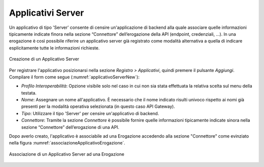 .. _applicativoServerConnettore:

Applicativi Server
~~~~~~~~~~~~~~~~~~

Un applicativo di tipo 'Server' consente di censire un'applicazione di backend alla quale associare quelle informazioni tipicamente indicate finora nella sezione “Connettore” dell’erogazione della API (endpoint, credenziali, …). In una erogazione è così possibile riferire un applicativo server già registrato come modalità alternativa a quella di indicare esplicitamente tutte le informazioni richieste.

.. figure:: ../../_figure_console/ApplicativoServer-new.png
    :scale: 100%
    :align: center
    :name: applicativoServerNew

    Creazione di un Applicativo Server

Per registrare l'applicativo posizionarsi nella sezione *Registro >
Applicativi*, quindi premere il pulsante *Aggiungi*. Compilare il form
come segue (:numref:`applicativoServerNew`):

-  *Profilo Interoperabilità*: Opzione visibile solo nel caso in cui non sia stata effettuata la relativa scelta sul menu della testata.

-  *Nome*: Assegnare un nome all'applicativo. È necessario che il nome
   indicato risulti univoco rispetto ai nomi già presenti per la
   modalità operativa selezionata (in questo caso API Gateway).

-  *Tipo*: Utilizzare il tipo 'Server' per censire un'applicativo di backend.

-  *Connettore*: Tramite la sezione *Connettore* è possibile fornire quelle informazioni tipicamente indicate sinora nella sezione “Connettore” dell’erogazione di una API.

Dopo averlo creato, l'applicativo è associabile ad una Erogazione accedendo alla sezione "Connettore" come evinziato nella figura :numref:`associazioneApplicativoErogazione`.

.. figure:: ../../_figure_console/ApplicativoServer-associazioneErogazione.png
    :scale: 100%
    :align: center
    :name: associazioneApplicativoErogazione

    Associazione di un Applicativo Server ad una Erogazione

